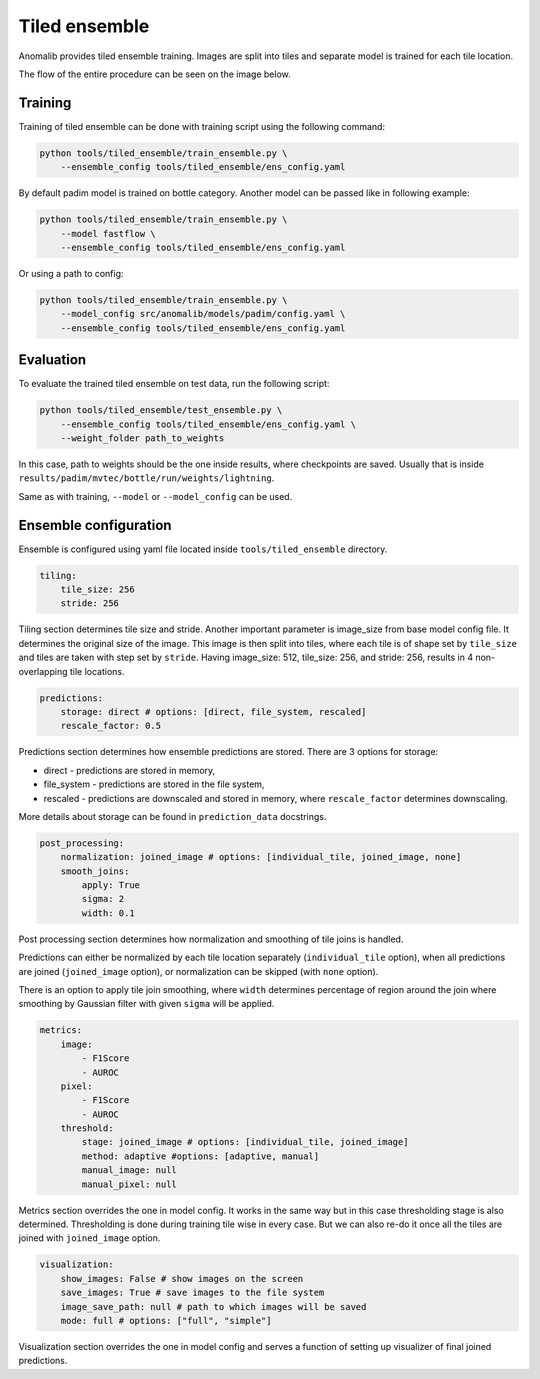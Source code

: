 .. _tiled_ensemble:

Tiled ensemble
--------------
Anomalib provides tiled ensemble training. Images are split into tiles and separate model is trained for each tile location.


.. image:: ../images/tiled_ensemble/design.png
    :alt: Tiled ensemble design

The flow of the entire procedure can be seen on the image below.

.. image:: ../images/tiled_ensemble/ensemble_flow.png
    :alt: Tiled ensemble flow

Training
========

Training of tiled ensemble can be done with training script using the following command:

.. code-block:: bash

    python tools/tiled_ensemble/train_ensemble.py \
        --ensemble_config tools/tiled_ensemble/ens_config.yaml

By default padim model is trained on bottle category. Another model can be passed like in following example:

.. code-block:: bash

    python tools/tiled_ensemble/train_ensemble.py \
        --model fastflow \
        --ensemble_config tools/tiled_ensemble/ens_config.yaml

Or using a path to config:

.. code-block:: bash

    python tools/tiled_ensemble/train_ensemble.py \
        --model_config src/anomalib/models/padim/config.yaml \
        --ensemble_config tools/tiled_ensemble/ens_config.yaml


Evaluation
==========

To evaluate the trained tiled ensemble on test data, run the following script:

.. code-block:: bash

    python tools/tiled_ensemble/test_ensemble.py \
        --ensemble_config tools/tiled_ensemble/ens_config.yaml \
        --weight_folder path_to_weights

In this case, path to weights should be the one inside results, where checkpoints are saved. Usually that is inside ``results/padim/mvtec/bottle/run/weights/lightning``.

Same as with training, ``--model`` or ``--model_config`` can be used.

Ensemble configuration
======================

Ensemble is configured using yaml file located inside ``tools/tiled_ensemble`` directory.

.. code-block:: yaml

    tiling:
        tile_size: 256
        stride: 256

Tiling section determines tile size and stride. Another important parameter is image_size from base model config file. It determines the original size of the image.
This image is then split into tiles, where each tile is of shape set by ``tile_size`` and tiles are taken with step set by ``stride``.
Having image_size: 512, tile_size: 256, and stride: 256, results in 4 non-overlapping tile locations.

.. code-block:: yaml

    predictions:
        storage: direct # options: [direct, file_system, rescaled]
        rescale_factor: 0.5

Predictions section determines how ensemble predictions are stored.
There are 3 options for storage:

* direct - predictions are stored in memory,
* file_system - predictions are stored in the file system,
* rescaled - predictions are downscaled and stored in memory, where ``rescale_factor`` determines downscaling.

More details about storage can be found in ``prediction_data`` docstrings.

.. code-block:: yaml

    post_processing:
        normalization: joined_image # options: [individual_tile, joined_image, none]
        smooth_joins:
            apply: True
            sigma: 2
            width: 0.1

Post processing section determines how normalization and smoothing of tile joins is handled.

Predictions can either be normalized by each tile location separately (``individual_tile`` option), when all predictions are joined (``joined_image`` option), or normalization can be skipped (with ``none`` option).

There is an option to apply tile join smoothing, where ``width`` determines percentage of region around the join where smoothing by Gaussian filter with given ``sigma`` will be applied.

.. code-block:: yaml

    metrics:
        image:
            - F1Score
            - AUROC
        pixel:
            - F1Score
            - AUROC
        threshold:
            stage: joined_image # options: [individual_tile, joined_image]
            method: adaptive #options: [adaptive, manual]
            manual_image: null
            manual_pixel: null

Metrics section overrides the one in model config. It works in the same way but in this case thresholding stage is also determined.
Thresholding is done during training tile wise in every case. But we can also re-do it once all the tiles are joined with ``joined_image`` option.

.. code-block:: yaml

    visualization:
        show_images: False # show images on the screen
        save_images: True # save images to the file system
        image_save_path: null # path to which images will be saved
        mode: full # options: ["full", "simple"]

Visualization section overrides the one in model config and serves a function of setting up visualizer of final joined predictions.
